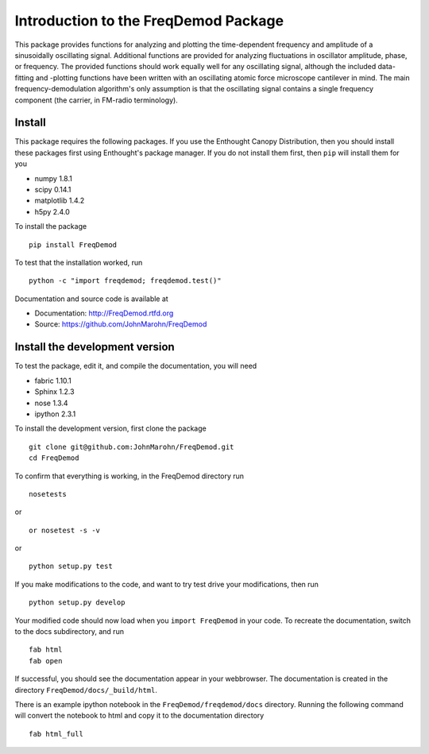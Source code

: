 Introduction to the FreqDemod Package
=====================================

This package provides functions for analyzing and plotting the time-dependent frequency and amplitude of a sinusoidally oscillating signal.  Additional functions are provided for analyzing fluctuations in oscillator amplitude, phase, or frequency.  The provided functions should work equally well for any oscillating signal, although the included data-fitting and -plotting functions have been written with an oscillating atomic force microscope cantilever in mind.  The main frequency-demodulation algorithm's only assumption is that the oscillating signal contains a single frequency component (the carrier, in FM-radio terminology).

Install
-------

This package requires the following packages.  If you use the Enthought Canopy Distribution, then you should install these packages first using Enthought's package manager.  If you do not install them first, then ``pip`` will install them for you

* numpy 1.8.1

* scipy 0.14.1

* matplotlib 1.4.2

* h5py 2.4.0 

To install the package ::

    pip install FreqDemod

To test that the installation worked, run ::

    python -c "import freqdemod; freqdemod.test()"

Documentation and source code is available at
    
* Documentation: http://FreqDemod.rtfd.org

* Source: https://github.com/JohnMarohn/FreqDemod

Install the development version
-------------------------------

To test the package, edit it, and compile the documentation, you will need 

* fabric 1.10.1

* Sphinx 1.2.3

* nose 1.3.4

* ipython 2.3.1

To install the development version, first clone the package :: 

    git clone git@github.com:JohnMarohn/FreqDemod.git
    cd FreqDemod
    
To confirm that everything is working, in the FreqDemod directory run ::

    nosetests
    
or ::

    or nosetest -s -v
    
or ::

    python setup.py test
    
If you make modifications to the code, and want to try test drive your modifications, then run ::

    python setup.py develop
    
Your modified code should now load when you ``import FreqDemod`` in your code.  To recreate the documentation, switch to the docs subdirectory, and run ::

    fab html
    fab open
    

If successful, you should see the documentation appear in your webbrowser.  The documentation is created in the directory ``FreqDemod/docs/_build/html``.

There is an example ipython notebook in the ``FreqDemod/freqdemod/docs`` directory.  Running the following command will convert the notebook to html and copy it to the documentation directory ::

    fab html_full